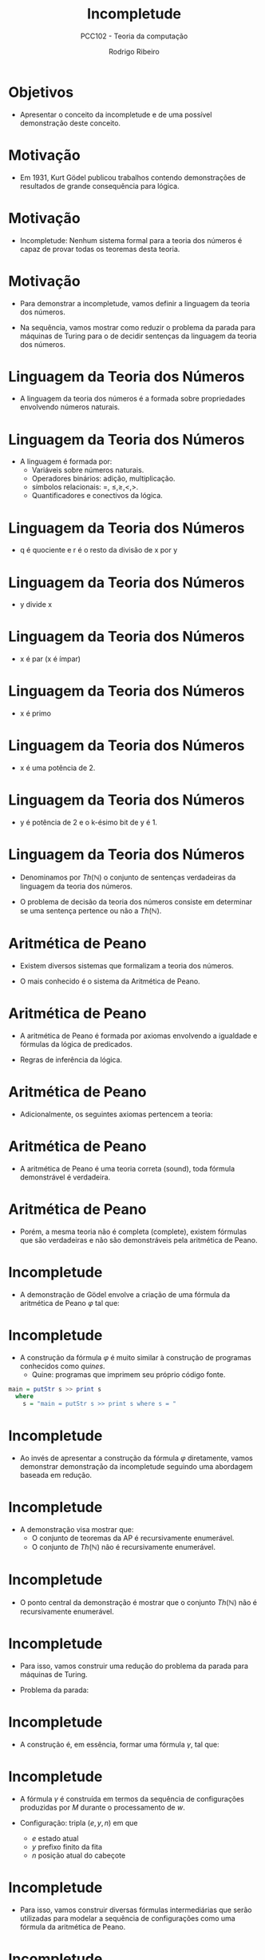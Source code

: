 #    -*- mode: org -*-
#+OPTIONS: reveal_center:t reveal_progress:t reveal_history:t reveal_control:t
#+OPTIONS: reveal_mathjax:t reveal_rolling_links:t reveal_keyboard:t num:nil
#+OPTIONS: reveal_width:1200 reveal_height:800
#+OPTIONS: toc:nil
#+REVEAL_MARGIN: 0.2
#+REVEAL_MIN_SCALE: 0.5
#+REVEAL_MAX_SCALE: 2.5
#+REVEAL_TRANS: none
#+REVEAL_THEME: white
#+REVEAL_HLEVEL: 999
#+REVEAL_TITLE_SLIDE: <h1>%t</h1><h2>%s</h2><h3>%A %a</h3>
#+LATEX_HEADER: \usepackage{proof,latesym,amsmath,amssymb}

#+TITLE: Incompletude
#+SUBTITLE: PCC102 - Teoria da computação
#+AUTHOR: Rodrigo Ribeiro
#+EMAIL: rodrigo.ribeiro@ufop.edu.br

* Objetivos

- Apresentar o conceito da incompletude e de uma possível demonstração deste conceito.

* Motivação

- Em 1931, Kurt Gödel publicou trabalhos contendo demonstrações de resultados de
  grande consequência para lógica.

* Motivação

- Incompletude: Nenhum sistema formal para a teoria dos números é capaz de provar
  todas os teoremas desta teoria.

* Motivação

- Para demonstrar a incompletude, vamos definir a linguagem da teoria dos números.

- Na sequência, vamos mostrar como reduzir o problema da parada para máquinas de Turing
  para o de decidir sentenças da linguagem da teoria dos números.

* Linguagem da Teoria dos Números

- A linguagem da teoria dos números é a formada sobre propriedades envolvendo números naturais.

* Linguagem da Teoria dos Números

- A linguagem é formada por:
  - Variáveis sobre números naturais.
  - Operadores binários: adição, multiplicação.
  - símbolos relacionais: =, $\le,\ge, <, >$.
  - Quantificadores e conectivos da lógica.

* Linguagem da Teoria dos Números

- q é quociente e r é o resto da divisão de x por y

\begin{array}{l}
   INTDIV(x,y,q,r) = x = qy + r \land r < y
\end{array}

* Linguagem da Teoria dos Números

- y divide x

\begin{array}{l}
  DIV(y,x) = \exists q. INTDIV(x,y,q,0)
\end{array}

* Linguagem da Teoria dos Números

- x é par (x é ímpar)

\begin{array}{l}
  EVEN(x) = DIV(2,x)\\
  ODD(x) = \neg EVEN(x)\\
\end{array}

* Linguagem da Teoria dos Números

- x é primo

\begin{array}{l}
  PRIME(x) = x \geq 2 \land \forall y. (DIV(y,x) \to (y = 1 \lor y = x))
\end{array}

* Linguagem da Teoria dos Números

- x é uma potência de 2.

\begin{array}{l}
  POWER_{2}(x) = \forall y.(DIV(y,x) \land PRIME(y)) \to y = 2
\end{array}

* Linguagem da Teoria dos Números

- y é potência de 2 e o k-ésimo bit de y é 1.

\begin{array}{l}
  BIT(k,y) = POWER_{2}(y) \land \forall q\,r. INTDIV(x,y,q,r) \to ODD(q)\\
\end{array}

* Linguagem da Teoria dos Números

- Denominamos por $Th(\mathbb{N})$ o conjunto de sentenças verdadeiras
  da linguagem da teoria dos números.

- O problema de decisão da teoria dos números consiste em determinar se
  uma sentença pertence ou não a $Th(\mathbb{N})$.

* Aritmética de Peano

- Existem diversos sistemas que formalizam a teoria dos números.

- O mais conhecido é o sistema da Aritmética de Peano.

* Aritmética de Peano

- A aritmética de Peano é formada por axiomas envolvendo a igualdade
  e fórmulas da lógica de predicados.

- Regras de inferência da lógica.

* Aritmética de Peano

- Adicionalmente, os seguintes axiomas pertencem a teoria:

\begin{array}{ll}
   \forall x. \neg (0 = x + 1) \\
   \forall x\,y. x + 1 = y + 1 \to x = y \\
   \forall x. x + 0 = x\\
   \forall x\,y. x + (y + 1) = (x + y) + 1\\
   \forall x. x \times 0 = 0 \\
   \forall x\,y. x \times (y + 1) = (x \times y) + x \\
   \varphi(0) \land \forall n. \varphi(n) \to \varphi(n + 1)\\
\end{array}

* Aritmética de Peano

- A aritmética de Peano é uma teoria correta (sound), toda fórmula
  demonstrável é verdadeira.

* Aritmética de Peano

- Porém, a mesma teoria não é completa (complete), existem fórmulas que
  são verdadeiras e não são demonstráveis pela aritmética de Peano.

* Incompletude

- A demonstração de Gödel envolve a criação de uma fórmula da aritmética
  de Peano $\varphi$ tal que:

\begin{array}{l}
  \varphi\text{ é verdadeira }\Leftrightarrow \varphi\text{ não é provável }
\end{array}

* Incompletude

- A construção da fórmula $\varphi$ é muito similar à construção de
  programas conhecidos como /quines/.
   - Quine: programas que imprimem seu próprio código fonte.

#+BEGIN_SRC haskell
main = putStr s >> print s
  where
    s = "main = putStr s >> print s where s = "
#+END_SRC

* Incompletude

- Ao invés de apresentar a construção da fórmula $\varphi$ diretamente, vamos demonstrar  demonstração da incompletude seguindo uma abordagem baseada em redução.

* Incompletude

- A demonstração visa mostrar que:
  - O conjunto de teoremas da AP é recursivamente enumerável.
  - O conjunto de $Th(\mathbb{N})$ não é recursivamente enumerável.

* Incompletude

- O ponto central da demonstração é mostrar que o conjunto $Th(\mathbb{N})$ não é recursivamente enumerável.

* Incompletude

- Para isso, vamos construir uma redução do problema da parada para máquinas de Turing.

- Problema da parada:

\begin{array}{l}
HP = \{R\langle M,w\rangle\,|\,M\text{ para com entrada }w\}
\end{array}

* Incompletude

- A construção é, em essência, formar uma fórmula $\gamma$, tal que:

\begin{array}{l}
M\text{ não para com entrada }w \Leftrightarrow \gamma\in Th(\mathbb{N})
\end{array}

* Incompletude

- A fórmula $\gamma$ é construída em termos da sequência de configurações produzidas por $M$ durante o processamento de $w$.

- Configuração: tripla $(e,y,n)$ em que
   - $e$ estado atual
   - $y$ prefixo finito da fita
   - $n$ posição atual do cabeçote

* Incompletude

- Para isso, vamos construir diversas fórmulas intermediárias que serão
  utilizadas para modelar a sequência de configurações como uma fórmula
  da aritmética de Peano.

* Incompletude

- Assuma que a codificação de configurações é feita por palavras de um
  alfabeto de tamanho $p$, em que $p$ é um primo.

* Incompletude

- O número y é uma potência de p (primo)

\begin{array}{l}
POWER_{p}(y) = \forall z. (DIV(z,y) \land PRIME(p) \to z = p)
\end{array}

* Incompletude

- O número d é uma potência de p e especifica o tamanho de v
  como uma string.

\begin{array}{l}
LENGTH(v,d) = POWER_{p}(d) \land v < d
\end{array}

* Incompletude

- O dígito na posição y de v é b.

\begin{array}{l}
DIGIT(v,y,b) = \exists u.\exists a. (v = a + by + upy \land a < y \land b < p)
\end{array}

* Incompletude

- Os 3 dígitos de v na posição y são b, c e d

\begin{array}{lcl}
3DIGIT(v,y,b,c,d) & = &\exists u. \exists a.(v = a + by + cpy + dppy + uppy \land \\
                  &   & a < y \land b < p \land c < p \land d < p)
\end{array}

* Incompletude

- Os 3 dígitos de v na posição y são iguais aos da posição z.

\begin{array}{lcl}
  MATCH(v,y,z) & = & \bigvee_{(a,b,c,d,e,f) \in C} 3DIGIT(v,y,a,b,c) \land\\
               &   & 3DIGIT(v,z,d,e,f)\\
\end{array}

* Incompletude

- A string v representa configurações sucessivas de uma computação de M

\begin{array}{lcl}
   MOVE(v,c,d) = \forall y. POWER_{p}(y) \land yppc < d \to MATCH(v,y,yc)
\end{array}

* Incompletude

- A string v representa a configuração inicial da máquina M

\begin{array}{lcl}
START(v,c) & = & \bigwedge_{i = 0}^n DIGIT(v, p^i, k_i) \land p^n < c \land\\
           &   & \forall y. (POWER_{p}(y) \land p^n < y < c \to DIGIT(v,y,k))
\end{array}


* Incompletude

- A string v possui algum estado de parada ($\exists e\,a.\delta(e,a) = \bot$).

\begin{array}{l}
HALT(v,d) = \exists y. POWER_{p}(y) \land y < d \land \bigvee_{a \in H}DIGIT(v,y,a)
\end{array}

* Incompletude

- A string v representa uma sequência de configurações de M para a string w.

\begin{array}{lcl}
VALCOMP_{M,w}(v) & = & \exists c\,d.POWER_{p}(c) \land c < d \land LENGTH(v,d) \land \\
              &   & START(v,c) \land MOVE(v,c,d) \land HALT(v,d)
\end{array}

* Incompletude

- Usando a fórmula anterior, concluímos a redução, pois $M$ para com entrada $w$ só se:

\begin{array}{l}
\neg VALCOMP_{M,w}(v)
\end{array}

para v representando as configurações de M para w.

* Referências

- Kozen, Dexter. Automata and Computability. Springer.

